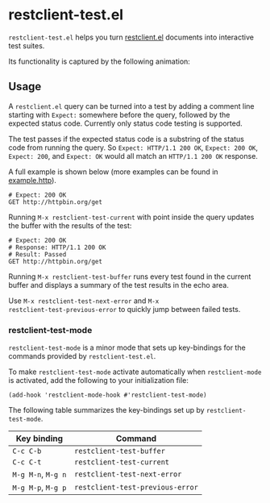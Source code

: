 * restclient-test.el
~restclient-test.el~ helps you turn [[https://github.com/pashky/restclient.el][restclient.el]] documents into
interactive test suites.

Its functionality is captured by the following animation:

#+ATTR_HTML: :width 544
[[./example.gif]]

** Usage
A ~restclient.el~ query can be turned into a test by adding a comment
line starting with ~Expect:~ somewhere before the query, followed by
the expected status code. Currently only status code testing is
supported.

The test passes if the expected status code is a substring of the
status code from running the query. So ~Expect: HTTP/1.1 200 OK~,
~Expect: 200 OK~, ~Expect: 200~, and ~Expect: OK~ would all match an
~HTTP/1.1 200 OK~ response.

A full example is shown below (more examples can be found in
[[file:example.http][example.http]]).

#+BEGIN_SRC restclient
  # Expect: 200 OK
  GET http://httpbin.org/get
#+END_SRC

Running ~M-x restclient-test-current~ with point inside the query
updates the buffer with the results of the test:

#+BEGIN_SRC restclient
  # Expect: 200 OK
  # Response: HTTP/1.1 200 OK
  # Result: Passed
  GET http://httpbin.org/get
#+END_SRC

Running ~M-x restclient-test-buffer~ runs every test found in the
current buffer and displays a summary of the test results in the echo
area.

Use ~M-x restclient-test-next-error~ and ~M-x
restclient-test-previous-error~ to quickly jump between failed tests.

*** restclient-test-mode
~restclient-test-mode~ is a minor mode that sets up key-bindings for
the commands provided by ~restclient-test.el~.

To make ~restclient-test-mode~ activate automatically when
~restclient-mode~ is activated, add the following to your
initialization file:

#+BEGIN_SRC elisp
  (add-hook 'restclient-mode-hook #'restclient-test-mode)
#+END_SRC

The following table summarizes the key-bindings set up by
~restclient-test-mode~.

| Key binding        | Command                          |
|--------------------+----------------------------------|
| ~C-c C-b~          | ~restclient-test-buffer~         |
| ~C-c C-t~          | ~restclient-test-current~        |
| ~M-g M-n~, ~M-g n~ | ~restclient-test-next-error~     |
| ~M-g M-p~, ~M-g p~ | ~restclient-test-previous-error~ |
